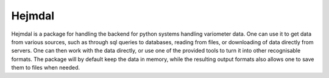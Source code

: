 Hejmdal
=======
Hejmdal is a package for handling the backend for python systems handling variometer data. One can use it to get data from various sources, such as through sql queries to databases, reading from files, or downloading of data directly from servers. One can then work with the data directly, or use one of the provided tools to turn it into other recognisable formats. The package will by default keep the data in memory, while the resulting output formats also allows one to save them to files when needed.
